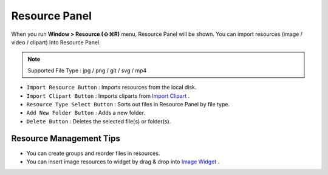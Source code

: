 .. _Import Clipart : #id1
.. _Image Widget : ./widget_basic.html#image


Resource Panel
=======================

When you run **Window > Resource (⇧⌘R)** menu, Resource Panel will be shown. You can import resources (image / video / clipart) into Resource Panel.

.. note :: Supported File Type : jpg / png / git / svg / mp4



.. image:: resource_new/panel_resource.png


* ``Import Resource Button`` : Imports resources from the local disk.
* ``Import Clipart Button`` : Imports cliparts from `Import Clipart`_ .
* ``Resource Type Select Button`` : Sorts out files in Resource Panel by file type.
* ``Add New Folder Button`` : Adds a new folder.
* ``Delete Button`` : Deletes the selected file(s) or folder(s).


Resource Management Tips
----------------------------

* You can create groups and reorder files in resources.
* You can insert image resources to widget by drag & drop into `Image Widget`_ .
